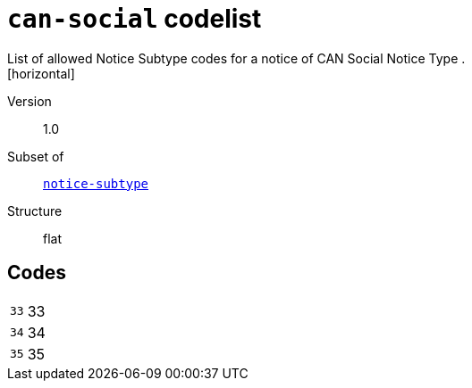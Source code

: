 = `can-social` codelist
List of allowed Notice Subtype codes for a notice of CAN Social Notice Type .
[horizontal]
Version:: 1.0
Subset of:: xref:code-lists/notice-subtype.adoc[`notice-subtype`]
Structure:: flat

== Codes
[horizontal]
  `33`::: 33
  `34`::: 34
  `35`::: 35
